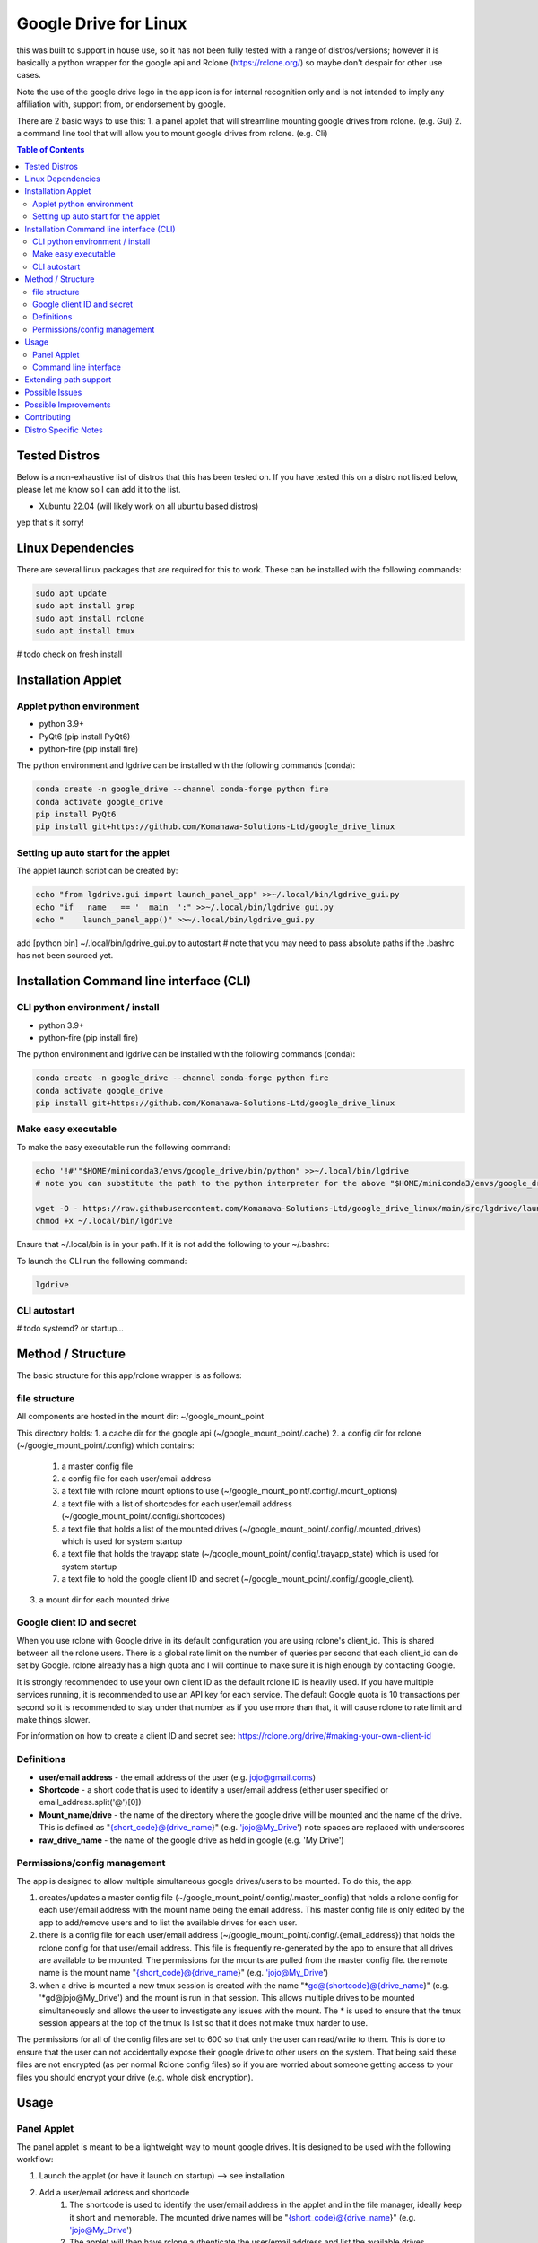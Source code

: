 Google Drive for Linux
############################

this was built to support in house use, so it has not been fully tested with a range of distros/versions; however it is basically a python wrapper for the google api and Rclone (https://rclone.org/) so maybe don't despair for other use cases.

Note the use of the google drive logo in the app icon is for internal recognition only and is not intended to imply any affiliation with, support from, or endorsement by google.

There are 2 basic ways to use this:
1. a panel applet that will streamline mounting google drives from rclone. (e.g. Gui)
2. a command line tool that will allow you to mount google drives from rclone. (e.g. Cli)

.. contents:: Table of Contents
   :local:
   :depth: 3

Tested Distros
==================

Below is a non-exhaustive list of distros that this has been tested on. If you have tested this on a distro not listed below, please let me know so I can add it to the list.

* Xubuntu 22.04 (will likely work on all ubuntu based distros)

yep that's it sorry!


Linux Dependencies
====================

There are several linux packages that are required for this to work.  These can be installed with the following commands:

.. code-block:: bash

    sudo apt update
    sudo apt install grep
    sudo apt install rclone
    sudo apt install tmux

# todo check on fresh install

Installation Applet
======================

Applet python environment
---------------------------

* python 3.9+
* PyQt6 (pip install PyQt6)
* python-fire  (pip install fire)

The python environment and lgdrive can be installed with the following commands (conda):

.. code-block:: bash

    conda create -n google_drive --channel conda-forge python fire
    conda activate google_drive
    pip install PyQt6
    pip install git+https://github.com/Komanawa-Solutions-Ltd/google_drive_linux


Setting up auto start for the applet
--------------------------------------

The applet launch script can be created by:

.. code-block:: bash

    echo "from lgdrive.gui import launch_panel_app" >>~/.local/bin/lgdrive_gui.py
    echo "if __name__ == '__main__':" >>~/.local/bin/lgdrive_gui.py
    echo "    launch_panel_app()" >>~/.local/bin/lgdrive_gui.py


add [python bin] ~/.local/bin/lgdrive_gui.py to autostart # note that you may need to pass absolute paths if the .bashrc has not been sourced yet.


Installation Command line interface (CLI)
======================================

CLI python environment / install
-------------------------------------

* python 3.9+
* python-fire (pip install fire)

The python environment and lgdrive can be installed with the following commands (conda):

.. code-block:: bash

    conda create -n google_drive --channel conda-forge python fire
    conda activate google_drive
    pip install git+https://github.com/Komanawa-Solutions-Ltd/google_drive_linux


Make easy executable
-------------------------------------

To make the easy executable run the following command:

.. code-block:: bash

    echo '!#'"$HOME/miniconda3/envs/google_drive/bin/python" >>~/.local/bin/lgdrive
    # note you can substitute the path to the python interpreter for the above "$HOME/miniconda3/envs/google_drive/bin/python"

    wget -O - https://raw.githubusercontent.com/Komanawa-Solutions-Ltd/google_drive_linux/main/src/lgdrive/launch_cli.py >> ~/.local/bin/lgdrive
    chmod +x ~/.local/bin/lgdrive


Ensure that ~/.local/bin is in your path.  If it is not add the following to your ~/.bashrc:

To launch the CLI run the following command:

.. code-block:: bash

    lgdrive


CLI autostart
--------------

# todo systemd? or startup...


Method / Structure
=====================

The basic structure for this app/rclone wrapper is as follows:

file structure
------------------

All components are hosted in the mount dir: ~/google_mount_point

This directory holds:
1. a cache dir for the google api (~/google_mount_point/.cache)
2. a config dir for rclone (~/google_mount_point/.config) which contains:
    1. a master config file
    2. a config file for each user/email address
    3. a text file with rclone mount options to use (~/google_mount_point/.config/.mount_options)
    4. a text file with a list of shortcodes for each user/email address (~/google_mount_point/.config/.shortcodes)
    5. a text file that holds a list of the mounted drives (~/google_mount_point/.config/.mounted_drives) which is used for system startup
    6. a text file that holds the trayapp state (~/google_mount_point/.config/.trayapp_state) which is used for system startup
    7. a text file to hold the google client ID and secret (~/google_mount_point/.config/.google_client).
3. a mount dir for each mounted drive

Google client ID and secret
------------------------------

When you use rclone with Google drive in its default configuration you are using rclone's client_id. This is shared between all the rclone users. There is a global rate limit on the number of queries per second that each client_id can do set by Google. rclone already has a high quota and I will continue to make sure it is high enough by contacting Google.

It is strongly recommended to use your own client ID as the default rclone ID is heavily used. If you have multiple services running, it is recommended to use an API key for each service. The default Google quota is 10 transactions per second so it is recommended to stay under that number as if you use more than that, it will cause rclone to rate limit and make things slower.

For information on how to create a client ID and secret see: https://rclone.org/drive/#making-your-own-client-id


Definitions
------------------
* **user/email address** - the email address of the user (e.g. jojo@gmail.coms)
* **Shortcode** - a short code that is used to identify a user/email address (either user specified or email_address.split('@')[0])
* **Mount_name/drive** - the name of the directory where the google drive will be mounted and the name of the drive. This is defined as "{short_code}@{drive_name}" (e.g. 'jojo@My_Drive') note spaces are replaced with underscores
* **raw_drive_name** - the name of the google drive as held in google (e.g. 'My Drive')

Permissions/config management
--------------------------------

The app is designed to allow multiple simultaneous google drives/users to be mounted. To do this, the app:

1. creates/updates a master config file (~/google_mount_point/.config/.master_config) that holds a rclone config for each user/email address with the mount name being the email address.  This master config file is only edited by the app to add/remove users and to list the available drives for each user.
2. there is a config file for each user/email address (~/google_mount_point/.config/.{email_address}) that holds the rclone config for that user/email address. This file is frequently re-generated by the app to ensure that all drives are available to be mounted.  The permissions for the mounts are pulled from the master config file. the remote name is the mount name "{short_code}@{drive_name}" (e.g. 'jojo@My_Drive')
3. when a drive is mounted a new tmux session is created with the name "*gd@{shortcode}@{drive_name}" (e.g. '*gd@jojo@My_Drive') and the mount is run in that session.  This allows multiple drives to be mounted simultaneously and allows the user to investigate any issues with the mount.  The * is used to ensure that the tmux session appears at the top of the tmux ls list so that it does not make tmux harder to use.

The permissions for all of the config files are set to 600 so that only the user can read/write to them.  This is done to ensure that the user can not accidentally expose their google drive to other users on the system.  That being said these files are not encrypted (as per normal Rclone config files) so if you are worried about someone getting access to your files you should encrypt your drive (e.g. whole disk encryption).


Usage
==================

Panel Applet
------------------

The panel applet is meant to be a lightweight way to mount google drives.  It is designed to be used with the following workflow:

1. Launch the applet (or have it launch on startup) --> see installation
2. Add a user/email address and shortcode
    1. The shortcode is used to identify the user/email address in the applet and in the file manager, ideally keep it short and memorable.  The mounted drive names will be "{short_code}@{drive_name}" (e.g. 'jojo@My_Drive')
    2. The applet will then have rclone authenticate the user/email address and list the available drives
3. Add a drive --> email address --> Add/Remove drives for []
    1. This will open a qt window that will list the available drives for the user/email address and allow you to select the drives to mount/unmount
    2. The applet will keep track of these drives and mount them on startup
4. That's it your drives will now be mounted and you can access them in your file manager

There are some additional functionalities
1. you can set Rclone mount options for your drives --> Set Rclone options
    1. This will open a qt window that will allow you to set the rclone mount options for the drive
    2. There are currently only two default options that can be set this way: "default" and "light", these are defined in the applet code.  you are also welcome to set your own options by modifying the google_mount_point/.config/.mount_options file
    3. The applet will keep track of these options and use them when mounting the drive
    4. You can set the google client ID and secret for the applet to use --> see Google client ID and secret for more information.
2. There is "Drive path support" which launches a qt window that lets you:
    1. Get the google object ID from your file.
    2. Open the file's folder in google drive (launches your browser)
    3. Copy the path to the path's folder (or the path if it is a directory) to your clipboard
    4. This window can be modified to add additional functionality --> see Extending path support


Command line interface
------------------------

The command line interface is a python fire wrapper for the LGDrive class.  It is designed to be used with the following workflow.  For more information using python fire see: https://github.com/google/python-fire

Importantly the a -h flag following the command will give you more information about the command and its arguments.

1. start LGDrive --> lgdrive start_google_drive  (or add this to auto start)
2. add a user/email address --> lgdrive add_user [email_address] [shortcode]
    1. The shortcode is used to identify the user/email address in the applet and in the file manager, ideally keep it short and memorable.  The mounted drive names will be "{short_code}@{drive_name}" (e.g. 'jojo@My_Drive')
    2. The CLI will then have rclone authenticate the user/email address and list the available drives
    3. Note the local arg
3. list available drives --> ls_pos_drives [email|shortcode]
4. mount a drive --> lgdrive mount_drive [drive_name]
    1. This will open a qt window that will list the available drives for the user/email address and allow you to select the drives to mount/unmount
    2. The applet will keep track of these drives and mount them on startup
5. close LGDrive --> lgdrive close_google_drive
    1. this will close all of the tmux sessions and unmount all of the drives, but the listed drives will be saved and will be mounted on lgdrive start_google_drive

Extending path support
========================

The panel app has a 'Drive Path Support' option that allows you to copy and or open files in Google Drive
based on the path of the file in the local file system.  This is done by leveraging rclone lsjson and getting the google ID.

There could be merits in extending the options available in this window to allow for more complex path support related to your use case.  If you want to do this you are able to pass a custom Gpath object to the app.  This object must be a subclass of gui.gpath_support_gui.Gpath.  You will need to override the "add_buttons" method to allow for the creation of new buttons/feature in the window.

Possible Issues
==================

In the past I have had problems with rclone/google and IPv6. If you are having issues with rclone/google you may want to try disabling IPv6 on your system.  This can be done by:

.. code-block:: bash

    # from: https://linuxconfig.org/how-to-disable-ipv6-address-on-ubuntu-20-04-lts-focal-fossa
    # in /etc/default/grub
    # FROM:
    # GRUB_CMDLINE_LINUX_DEFAULT=""
    # TO:
    # GRUB_CMDLINE_LINUX_DEFAULT="ipv6.disable=1"  (space delim)
    # sudo update-grub

Possible Improvements
======================

This is a space for me to keep track of possible improvements to the app.  If you have any suggestions please feel free to open an issue on the github page.

* add a refresh mount option (e.g. via rclone rc vfs/refresh)


Contributing
==================

If you would like to contribute to this project please feel free to fork the repo and submit a pull request.  If you have any questions or issues please feel free to open an issue on the github page. If you have any suggestions for improvements please open an issue on the github page. I obviously can't promise that I will implement them but I will try to take them into consideration.

Distro Specific Notes
=======================

This is a place holder


